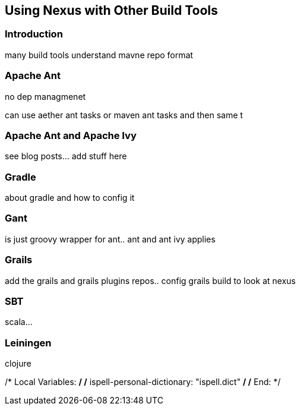 [[config-other-build]]
== Using Nexus with Other Build Tools


[[using-other-build-intro]]
=== Introduction

many build tools understand mavne repo format

[[using-other-ant]]
=== Apache Ant

no dep managmenet

can use aether ant tasks or maven ant tasks and then same t

[[using-other-ant-ivy]]
=== Apache Ant and Apache Ivy

see blog posts... add stuff here

[[using-other-gradle]]
=== Gradle

about gradle and how to config it

[[using-other-gant]]
=== Gant

is just groovy wrapper for ant.. ant and ant ivy applies

[[using-other-grails]]
=== Grails

add the grails and grails plugins repos.. 
config grails build to look at nexus


[[using-other-sbt]]
=== SBT

scala...

[[using-other-leiningen]]
=== Leiningen

clojure

/* Local Variables: */
/* ispell-personal-dictionary: "ispell.dict" */
/* End:             */